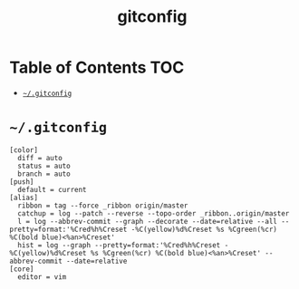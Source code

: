#+TITLE: gitconfig
#+PROPERTY: header-args :mkdirp yes

* Table of Contents                                                     :TOC:
 - [[#gitconfig][=~/.gitconfig=]]

* =~/.gitconfig=

  #+begin_src text :tangle ~/.gitconfig
    [color]
      diff = auto
      status = auto
      branch = auto
    [push]
      default = current
    [alias]
      ribbon = tag --force _ribbon origin/master
      catchup = log --patch --reverse --topo-order _ribbon..origin/master
      l = log --abbrev-commit --graph --decorate --date=relative --all --pretty=format:'%Cred%h%Creset -%C(yellow)%d%Creset %s %Cgreen(%cr) %C(bold blue)<%an>%Creset'
      hist = log --graph --pretty=format:'%Cred%h%Creset -%C(yellow)%d%Creset %s %Cgreen(%cr) %C(bold blue)<%an>%Creset' --abbrev-commit --date=relative
    [core]
      editor = vim
  #+end_src
